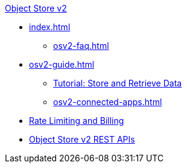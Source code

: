 .xref:index.adoc[Object Store v2]
* xref:index.adoc[]
** xref:osv2-faq.adoc[]
* xref:osv2-guide.adoc[]
** xref:osv2-tutorial.adoc[Tutorial: Store and Retrieve Data]
** xref:osv2-connected-apps.adoc[]
* xref:osv2-usage.adoc[Rate Limiting and Billing]
* xref:osv2-apis.adoc[Object Store v2 REST APIs]

